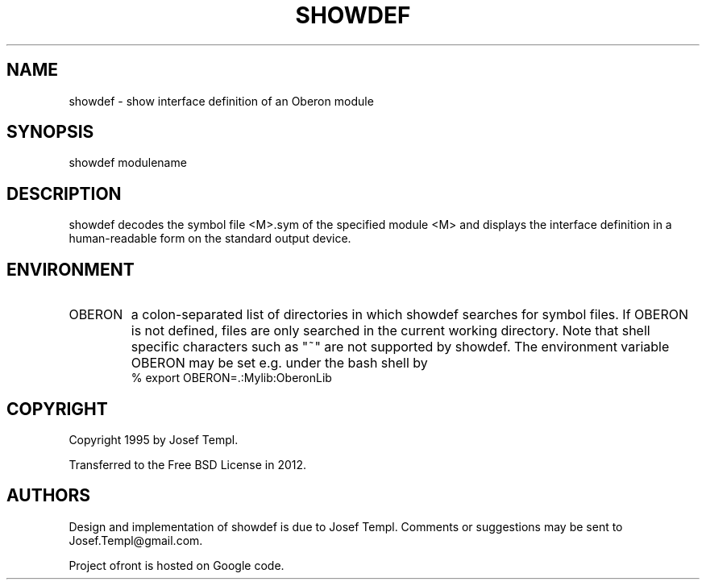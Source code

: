 .TH SHOWDEF 1
.SH NAME
showdef - show interface definition of an Oberon module
.SH SYNOPSIS
showdef modulename
.SH DESCRIPTION
showdef decodes the symbol file <M>.sym of the specified module <M> and displays the interface definition in a human-readable form on the standard output device.
.SH ENVIRONMENT
.TP
OBERON
a colon-separated list of directories in which showdef searches for symbol files.
If OBERON is not defined, files are only searched in the current working directory.
Note that shell specific characters such as "~" are not supported by showdef.
The environment variable OBERON may be set e.g. under the bash shell by
.ti +0
% export OBERON=.:Mylib:OberonLib
.SH COPYRIGHT
Copyright 1995 by Josef Templ.

Transferred to the Free BSD License in 2012.
.SH AUTHORS
Design and implementation of showdef is due to Josef Templ.
Comments or suggestions may be sent to Josef.Templ@gmail.com.

Project ofront is hosted on Google code.

